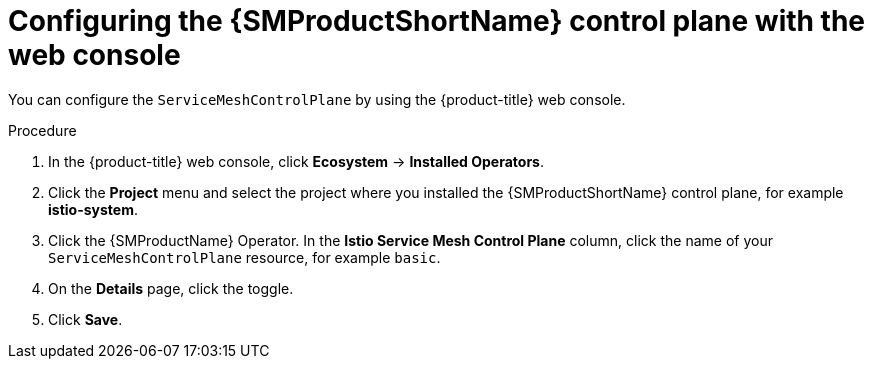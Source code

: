 // Module included in the following assemblies:
//
// * service_mesh/v1x/customizing-installation-ossm.adoc
// * service_mesh/v2x/customizing-installation-ossm.adoc

:_mod-docs-content-type: PROCEDURE
[id="ossm-config-web-console_{context}"]
= Configuring the {SMProductShortName} control plane with the web console

You can configure the `ServiceMeshControlPlane` by using the {product-title} web console.

.Procedure

. In the {product-title} web console, click *Ecosystem* -> *Installed Operators*.

. Click the *Project* menu and select the project where you installed the {SMProductShortName} control plane, for example *istio-system*.

. Click the {SMProductName} Operator. In the *Istio Service Mesh Control Plane* column, click the name of your `ServiceMeshControlPlane` resource, for example `basic`.

. On the *Details* page, click the toggle.

. Click *Save*.
